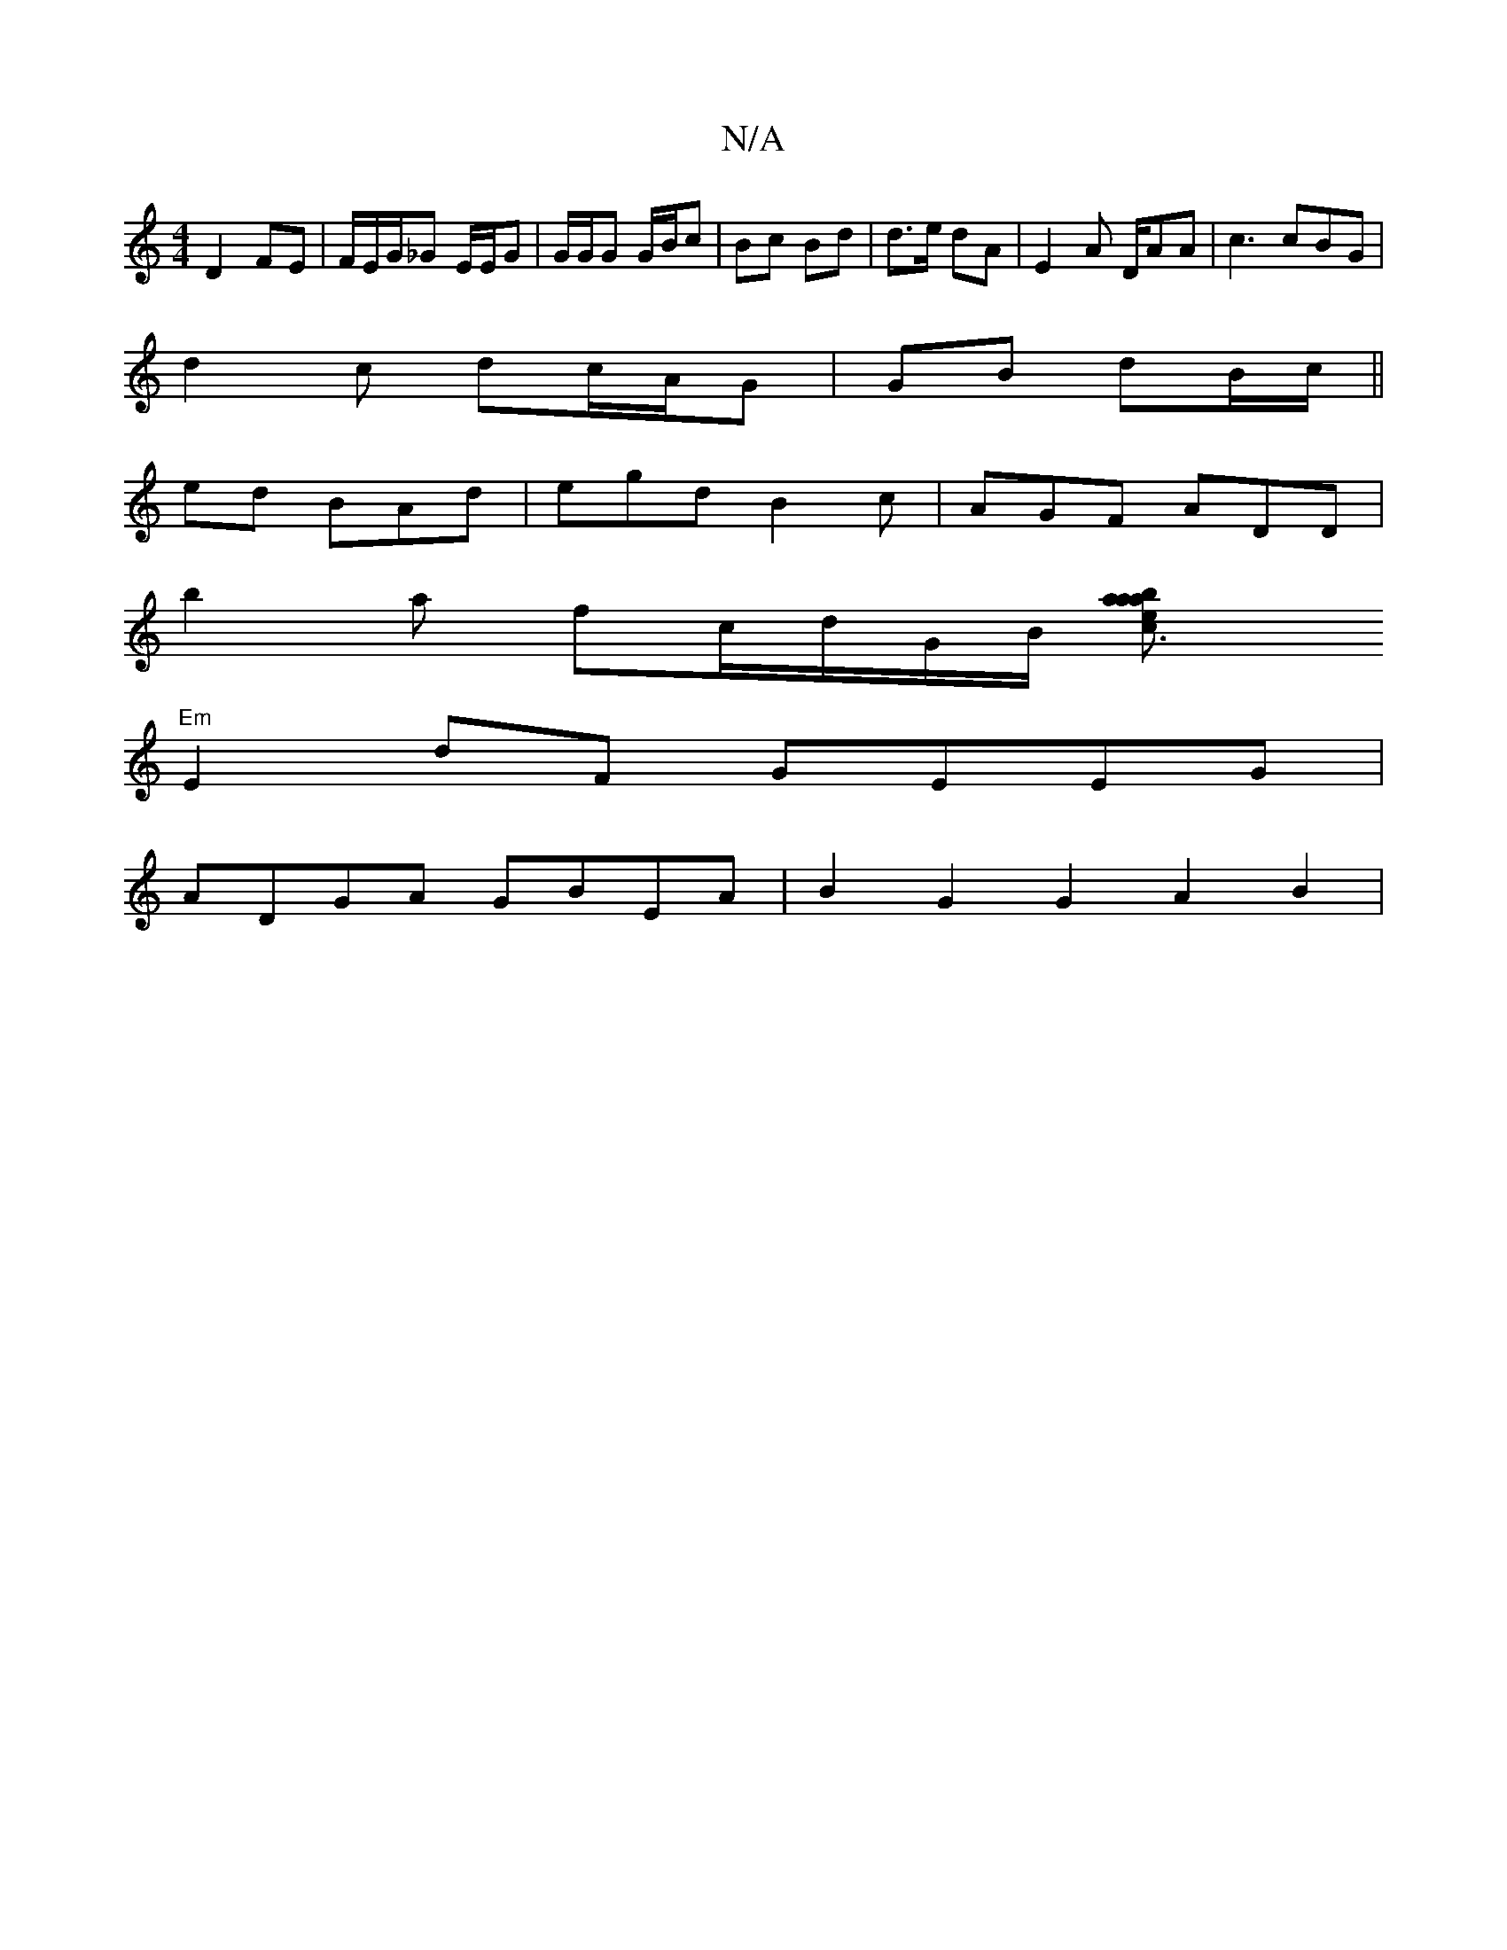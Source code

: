 X:1
T:N/A
M:4/4
R:N/A
K:Cmajor
D2 FE | F/E/G/_G E/E/G | G/G/G G/B/c | Bc Bd | d>e dA | E2 A D/AA | c3 cBG |
d2 c dc/A/G | GB dB/c/ ||
 ed BAd | egd B2c | AGF ADD |
b2 a fc/d/G/B/ [c3ea a2 ba|
"Em"E2 dF GEEG|
ADGA GBEA|B2G2G2A2B2|1 